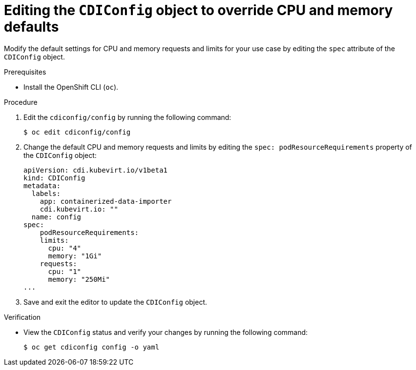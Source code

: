 // Module included in the following assemblies:
//
// * virt/virtual_machines/virtual_disks/virt-configuring-cdi-for-namespace-resourcequota.adoc

:_content-type: PROCEDURE
[id="virt-editing-cdi-cpu-and-memory-defaults_{context}"]
= Editing the `CDIConfig` object to override CPU and memory defaults

Modify the default settings for CPU and memory requests and limits for your
use case by editing the `spec` attribute of the `CDIConfig` object.

.Prerequisites

* Install the OpenShift CLI (`oc`).

.Procedure

. Edit the `cdiconfig/config` by running the following command:
+
[source,terminal]
----
$ oc edit cdiconfig/config
----

. Change the default CPU and memory requests and limits by editing the `spec: podResourceRequirements` property of the `CDIConfig` object:
+
[source,yaml]

----
apiVersion: cdi.kubevirt.io/v1beta1
kind: CDIConfig
metadata:
  labels:
    app: containerized-data-importer
    cdi.kubevirt.io: ""
  name: config
spec:
    podResourceRequirements:
    limits:
      cpu: "4"
      memory: "1Gi"
    requests:
      cpu: "1"
      memory: "250Mi"
...
----

. Save and exit the editor to update the `CDIConfig` object.

.Verification

* View the `CDIConfig` status and verify your changes by running the following command:
+
[source,terminal]
----
$ oc get cdiconfig config -o yaml
----
